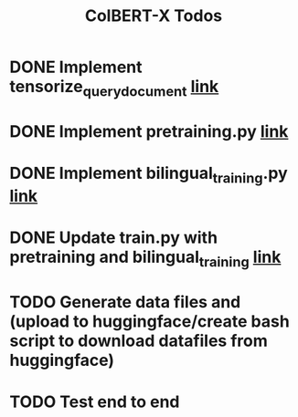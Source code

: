 #+TITLE: ColBERT-X Todos

* DONE Implement tensorize_query_document [[file:xlmr_colbert/modeling/tokenization/utils.py::def tensorize_queries_documents(][link]]
* DONE Implement pretraining.py [[file:xlmr_colbert/training/pretraining.py][link]]
* DONE Implement bilingual_training.py [[file:xlmr_colbert/training/bilingual_training.py][link]]
* DONE Update train.py with pretraining and bilingual_training [[file:xlmr_colbert/train.py][link]]
* TODO Generate data files and (upload to huggingface/create bash script to download datafiles from huggingface)
* TODO Test end to end
